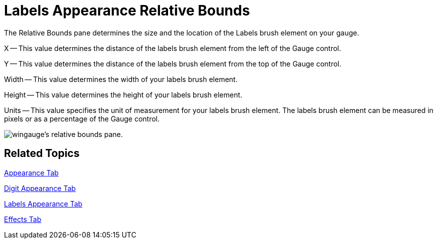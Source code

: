 ﻿////

|metadata|
{
    "name": "wingauge-labels-appearance-relative-bounds",
    "controlName": ["WinGauge"],
    "tags": ["Charting"],
    "guid": "{4CBC554A-6A4A-4A61-B984-09A16DDC6513}",  
    "buildFlags": [],
    "createdOn": "2010-06-04T11:57:53Z"
}
|metadata|
////

= Labels Appearance Relative Bounds

The Relative Bounds pane determines the size and the location of the Labels brush element on your gauge.

X -- This value determines the distance of the labels brush element from the left of the Gauge control.

Y -- This value determines the distance of the labels brush element from the top of the Gauge control.

Width -- This value determines the width of your labels brush element.

Height -- This value determines the height of your labels brush element.

Units -- This value specifies the unit of measurement for your labels brush element. The labels brush element can be measured in pixels or as a percentage of the Gauge control.

image::images/Gauge_Relative_Bounds_Pane_01.png[wingauge's relative bounds pane.]

== Related Topics

link:wingauge-appearance-tab.html[Appearance Tab]

link:wingauge-digit-appearance-tab.html[Digit Appearance Tab]

link:wingauge-labels-appearance-tab.html[Labels Appearance Tab]

link:wingauge-effects-tab.html[Effects Tab]